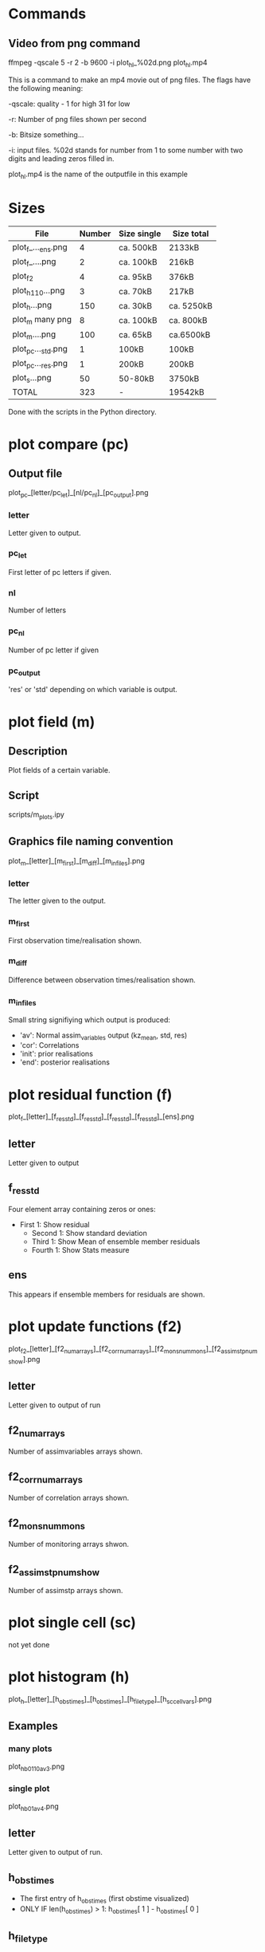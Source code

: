 * Commands
** Video from png command
   ffmpeg -qscale 5 -r 2 -b 9600 -i plot_h_l_%02d.png plot_h_l.mp4
   
   This is a command to make an mp4 movie out of png files. The flags
   have the following meaning:

   -qscale: quality - 1 for high 31 for low

   -r: Number of png files shown per second

   -b: Bitsize something...

   -i: input files. %02d stands for number from 1 to some number with
   two digits and leading zeros filled in.

   plot_h_l.mp4 is the name of the outputfile in this example
   
* Sizes
  |--------------------+--------+-------------+------------|
  | File               | Number | Size single | Size total |
  |--------------------+--------+-------------+------------|
  |--------------------+--------+-------------+------------|
  | plot_f_..._ens.png |      4 | ca. 500kB   | 2133kB     |
  | plot_f_....png     |      2 | ca. 100kB   | 216kB      |
  |--------------------+--------+-------------+------------|
  | plot_f2            |      4 | ca.  95kB   | 376kB      |
  |--------------------+--------+-------------+------------|
  | plot_h_1_10...png  |      3 | ca. 70kB    | 217kB      |
  | plot_h...png       |    150 | ca. 30kB    | ca. 5250kB |
  |--------------------+--------+-------------+------------|
  | plot_m many png    |      8 | ca. 100kB   | ca. 800kB  |
  | plot_m....png      |    100 | ca. 65kB    | ca.6500kB  |
  |--------------------+--------+-------------+------------|
  | plot_pc..._std.png |      1 | 100kB       | 100kB      |
  | plot_pc..._res.png |      1 | 200kB       | 200kB      |
  |--------------------+--------+-------------+------------|
  | plot_s...png       |     50 | 50-80kB     | 3750kB     |
  |--------------------+--------+-------------+------------|
  |--------------------+--------+-------------+------------|
  | TOTAL              |    323 | -           | 19542kB    |
  |--------------------+--------+-------------+------------|
  Done with the scripts in the Python directory.

* plot compare (pc)
** Output file
  plot_pc_[letter/pc_let]_[nl/pc_nl]_[pc_output].png
*** letter
    Letter given to output.
*** pc_let
    First letter of pc letters if given.
*** nl
    Number of letters
*** pc_nl
    Number of pc letter if given
*** pc_output
    'res' or 'std' depending on which variable is output.
* plot field (m)
** Description
   Plot fields of a certain variable.
** Script
   scripts/m_plots.ipy
** Graphics file naming convention
   plot_m_[letter]_[m_first]_[m_diff]_[m_infiles].png
*** letter
    The letter given to the output.
*** m_first
    First observation time/realisation shown.
*** m_diff
    Difference between observation times/realisation shown.
*** m_infiles
    Small string signifiying which output is produced:
    - 'av': Normal assim_variables output (kz_mean, std, res)
    - 'cor': Correlations
    - 'init': prior realisations
    - 'end': posterior realisations
      
* plot residual function (f)
  plot_f_[letter]_[f_res_std]_[f_res_std]_[f_res_std]_[f_res_std]_[ens].png
** letter
   Letter given to output
** f_res_std
   Four element array containing zeros or ones:
   - First 1: Show residual
    - Second 1: Show standard deviation
    - Third 1: Show Mean of ensemble member residuals
    - Fourth 1: Show Stats measure
** ens
   This appears if ensemble members for residuals are shown.

* plot update functions (f2)
  plot_f2_[letter]_[f2_num_arrays]_[f2_corr_num_arrays]_[f2_mons_num_mons]_[f2_assimstp_num_show].png
** letter
   Letter given to output of run
** f2_num_arrays
   Number of assimvariables arrays shown.
** f2_corr_num_arrays
   Number of correlation arrays shown.
** f2_mons_num_mons
   Number of monitoring arrays shwon.
** f2_assimstp_num_show
   Number of assimstp arrays shown.
* plot single cell (sc)   
  not yet done
* plot histogram (h)
  plot_h_[letter]_[h_obstimes]_[h_obstimes]_[h_file_type]_[h_sc_cell_vars].png
** Examples
*** many plots
    plot_h_b_01_10_av_3.png
*** single plot
    plot_h_b_01_av_4.png
** letter
   Letter given to output of run.
** h_obstimes
   - The first entry of h_obstimes (first obstime visualized)
   - ONLY IF len(h_obstimes) > 1: h_obstimes[ 1 ] - h_obstimes[ 0 ]
** h_file_type
   'sc' or 'av'
** h_sc_cell_vars
   3 for conc or 4 for kz
   for 'av', this is always 3!!!
* plot scatter (s)
  plot_s_[letter]_[s_obstime]_[s_file_types]_[s_file_types]_[s_sc_cell_vars]_[s_sc_cell_vars].png
** Examples
   plot_s_b_01_sc_sc_04_03.png
** letter
   Letter given to output of run.
** s_obstime
   Observation times of the FIRST variabl
** s_file_types
   The two kinds of files loaded: 'av', 'sc' possible
** s_sc_cell_vars
   The two Variables: 3 for conc, 4 for kz
